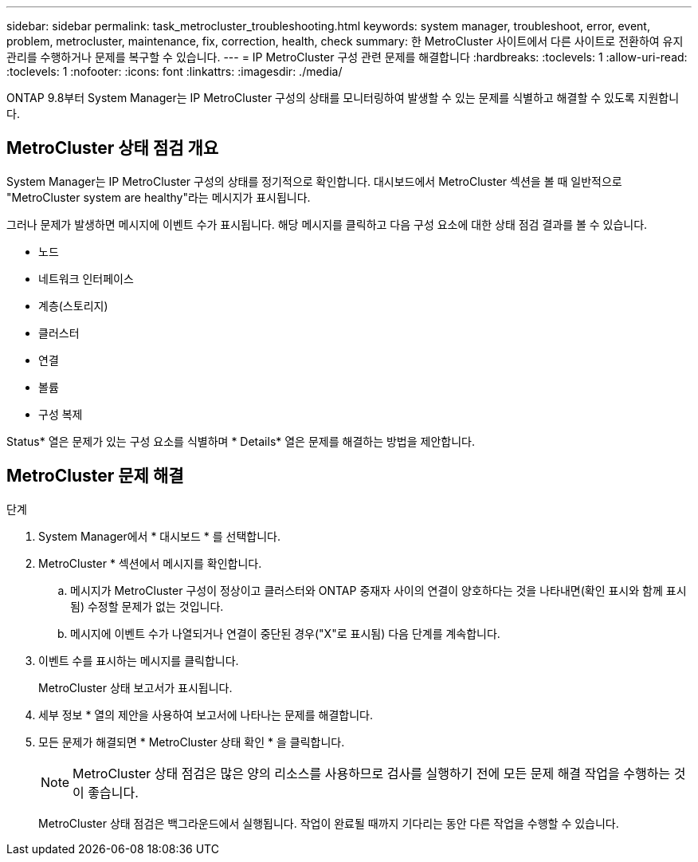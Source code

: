 ---
sidebar: sidebar 
permalink: task_metrocluster_troubleshooting.html 
keywords: system manager, troubleshoot, error, event, problem, metrocluster, maintenance, fix, correction, health, check 
summary: 한 MetroCluster 사이트에서 다른 사이트로 전환하여 유지 관리를 수행하거나 문제를 복구할 수 있습니다. 
---
= IP MetroCluster 구성 관련 문제를 해결합니다
:hardbreaks:
:toclevels: 1
:allow-uri-read: 
:toclevels: 1
:nofooter: 
:icons: font
:linkattrs: 
:imagesdir: ./media/


[role="lead"]
ONTAP 9.8부터 System Manager는 IP MetroCluster 구성의 상태를 모니터링하여 발생할 수 있는 문제를 식별하고 해결할 수 있도록 지원합니다.



== MetroCluster 상태 점검 개요

System Manager는 IP MetroCluster 구성의 상태를 정기적으로 확인합니다. 대시보드에서 MetroCluster 섹션을 볼 때 일반적으로 "MetroCluster system are healthy"라는 메시지가 표시됩니다.

그러나 문제가 발생하면 메시지에 이벤트 수가 표시됩니다. 해당 메시지를 클릭하고 다음 구성 요소에 대한 상태 점검 결과를 볼 수 있습니다.

* 노드
* 네트워크 인터페이스
* 계층(스토리지)
* 클러스터
* 연결
* 볼륨
* 구성 복제


Status* 열은 문제가 있는 구성 요소를 식별하며 * Details* 열은 문제를 해결하는 방법을 제안합니다.



== MetroCluster 문제 해결

.단계
. System Manager에서 * 대시보드 * 를 선택합니다.
. MetroCluster * 섹션에서 메시지를 확인합니다.
+
.. 메시지가 MetroCluster 구성이 정상이고 클러스터와 ONTAP 중재자 사이의 연결이 양호하다는 것을 나타내면(확인 표시와 함께 표시됨) 수정할 문제가 없는 것입니다.
.. 메시지에 이벤트 수가 나열되거나 연결이 중단된 경우("X"로 표시됨) 다음 단계를 계속합니다.


. 이벤트 수를 표시하는 메시지를 클릭합니다.
+
MetroCluster 상태 보고서가 표시됩니다.

. 세부 정보 * 열의 제안을 사용하여 보고서에 나타나는 문제를 해결합니다.
. 모든 문제가 해결되면 * MetroCluster 상태 확인 * 을 클릭합니다.
+

NOTE: MetroCluster 상태 점검은 많은 양의 리소스를 사용하므로 검사를 실행하기 전에 모든 문제 해결 작업을 수행하는 것이 좋습니다.

+
MetroCluster 상태 점검은 백그라운드에서 실행됩니다. 작업이 완료될 때까지 기다리는 동안 다른 작업을 수행할 수 있습니다.


